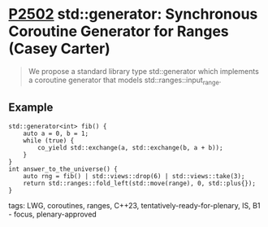 * [[https://wg21.link/P2502][P2502]] std::generator: Synchronous Coroutine Generator for Ranges (Casey Carter)
:PROPERTIES:
:CUSTOM_ID: p2502-stdgenerator-synchronous-coroutine-generator-for-ranges-casey-carter
:END:

#+begin_quote
We propose a standard library type std::generator which implements a coroutine generator
that models std::ranges::input_range.
#+end_quote
** Example
#+begin_src c++
std::generator<int> fib() {
    auto a = 0, b = 1;
    while (true) {
        co_yield std::exchange(a, std::exchange(b, a + b));
    }
}
int answer_to_the_universe() {
    auto rng = fib() | std::views::drop(6) | std::views::take(3);
    return std::ranges::fold_left(std::move(range), 0, std::plus{});
}
#+end_src
**** tags: LWG, coroutines, ranges, C++23, tentatively-ready-for-plenary, IS, B1 - focus, plenary-approved
